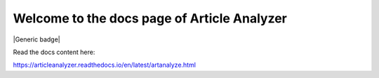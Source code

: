Welcome to the docs page of Article Analyzer
============================================

|Generic badge|

.. |Generic badge| image:: https://img.shields.io/badge/Made%20at-Code/Astro-blueviolet.svg
   :target:

Read the docs content here:

https://articleanalyzer.readthedocs.io/en/latest/artanalyze.html
